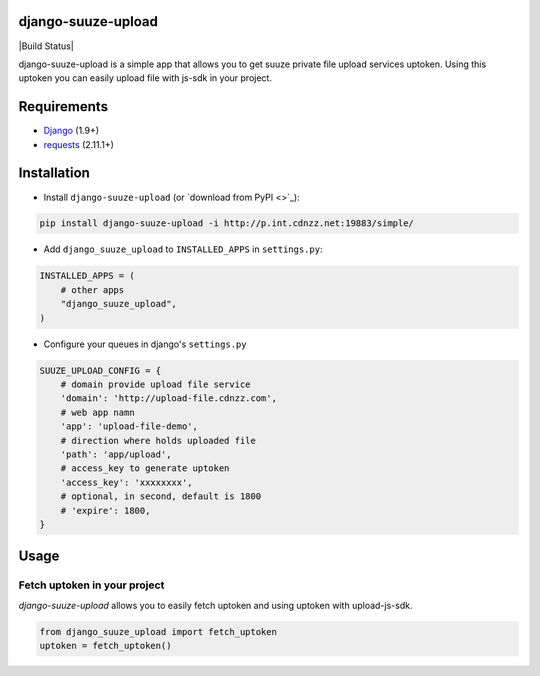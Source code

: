 =========
django-suuze-upload
=========

|Build Status|

django-suuze-upload is a simple app that allows you to get suuze private file upload services
uptoken. Using this uptoken you can easily upload file with js-sdk in your project.

============
Requirements
============

* `Django <https://www.djangoproject.com/>`_ (1.9+)
* `requests <http://docs.python-requests.org/en/master/>`_ (2.11.1+)

============
Installation
============

* Install ``django-suuze-upload`` (or `download from PyPI <>`_):

.. code-block:: python

    pip install django-suuze-upload -i http://p.int.cdnzz.net:19883/simple/

* Add ``django_suuze_upload`` to ``INSTALLED_APPS`` in ``settings.py``:

.. code-block:: python

    INSTALLED_APPS = (
        # other apps
        "django_suuze_upload",
    )

* Configure your queues in django's ``settings.py``

.. code-block:: python

    SUUZE_UPLOAD_CONFIG = {
        # domain provide upload file service
        'domain': 'http://upload-file.cdnzz.com',
        # web app namn
        'app': 'upload-file-demo',
        # direction where holds uploaded file
        'path': 'app/upload',
        # access_key to generate uptoken
        'access_key': 'xxxxxxxx',
        # optional, in second, default is 1800
        # 'expire': 1800,
    }


=====
Usage
=====

Fetch uptoken in your project
-------------------------

`django-suuze-upload` allows you to easily fetch uptoken and using uptoken with upload-js-sdk.

.. code-block:: python

    from django_suuze_upload import fetch_uptoken
    uptoken = fetch_uptoken()
